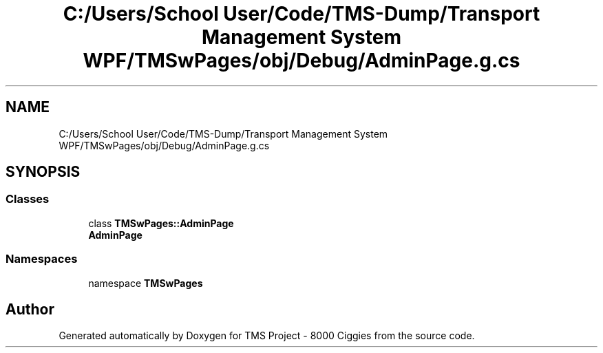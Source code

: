 .TH "C:/Users/School User/Code/TMS-Dump/Transport Management System WPF/TMSwPages/obj/Debug/AdminPage.g.cs" 3 "Fri Nov 22 2019" "Version 3.0" "TMS Project - 8000 Ciggies" \" -*- nroff -*-
.ad l
.nh
.SH NAME
C:/Users/School User/Code/TMS-Dump/Transport Management System WPF/TMSwPages/obj/Debug/AdminPage.g.cs
.SH SYNOPSIS
.br
.PP
.SS "Classes"

.in +1c
.ti -1c
.RI "class \fBTMSwPages::AdminPage\fP"
.br
.RI "\fBAdminPage\fP "
.in -1c
.SS "Namespaces"

.in +1c
.ti -1c
.RI "namespace \fBTMSwPages\fP"
.br
.in -1c
.SH "Author"
.PP 
Generated automatically by Doxygen for TMS Project - 8000 Ciggies from the source code\&.
